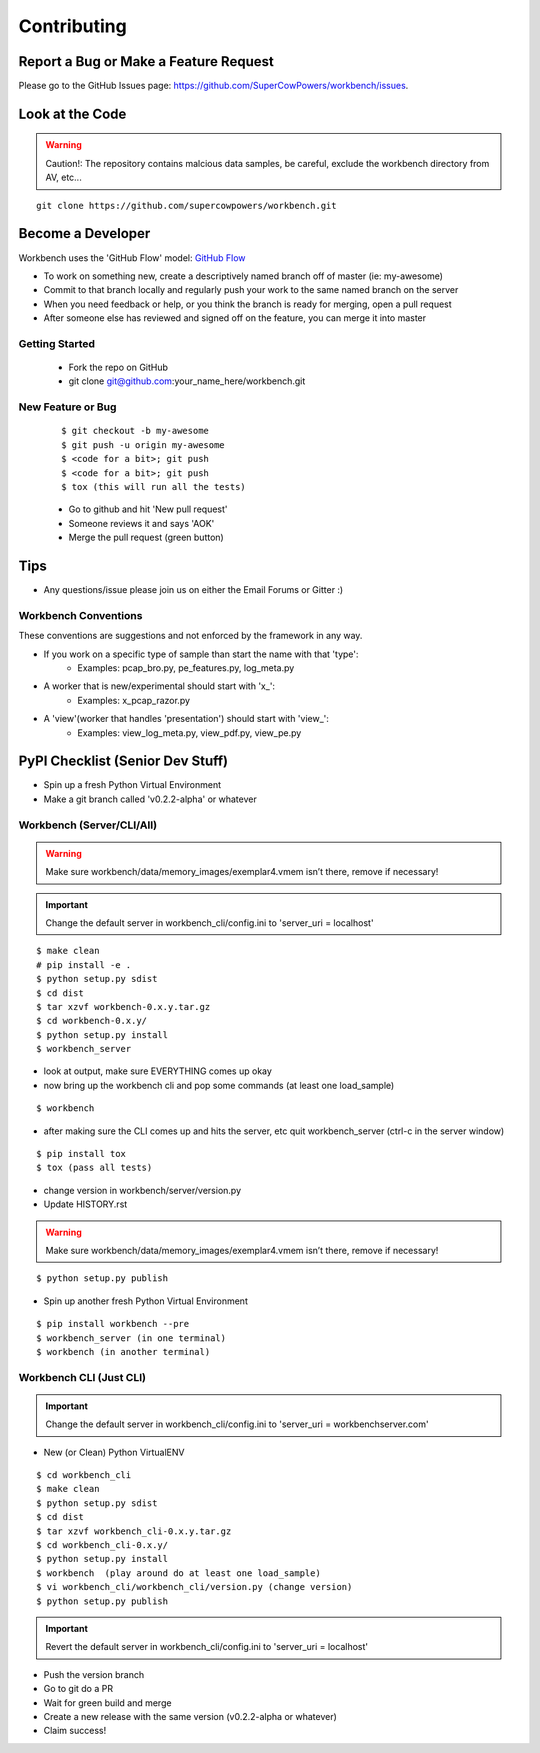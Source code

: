 ============
Contributing
============

Report a Bug or Make a Feature Request
--------------------------------------
Please go to the GitHub Issues page: https://github.com/SuperCowPowers/workbench/issues.

Look at the Code
----------------

.. raw:: html

    <img src="http://raw.github.com/supercowpowers/workbench/master/images/warning.jpg" 
        alt="robot"  width="60px" align="left" style="margin-right:10px;"/>

.. warning:: Caution!: The repository contains malcious data samples, be careful, exclude the workbench directory from AV, etc...

::

    git clone https://github.com/supercowpowers/workbench.git


Become a Developer
------------------
Workbench uses the 'GitHub Flow' model: `GitHub Flow <http://scottchacon.com/2011/08/31/github-flow.html>`_ 

- To work on something new, create a descriptively named branch off of master (ie: my-awesome)
- Commit to that branch locally and regularly push your work to the same named branch on the server
- When you need feedback or help, or you think the branch is ready for merging, open a pull request
- After someone else has reviewed and signed off on the feature, you can merge it into master

Getting Started
~~~~~~~~~~~~~~~
    - Fork the repo on GitHub
    - git clone git@github.com:your_name_here/workbench.git

New Feature or Bug
~~~~~~~~~~~~~~~~~~

    ::

    $ git checkout -b my-awesome
    $ git push -u origin my-awesome
    $ <code for a bit>; git push
    $ <code for a bit>; git push
    $ tox (this will run all the tests)

    - Go to github and hit 'New pull request'
    - Someone reviews it and says 'AOK'
    - Merge the pull request (green button)

Tips
----
- Any questions/issue please join us on either the Email Forums or Gitter :)

Workbench Conventions
~~~~~~~~~~~~~~~~~~~~~

These conventions are suggestions and not enforced by the framework in any way.

- If you work on a specific type of sample than start the name with that 'type':
    - Examples: pcap\_bro.py, pe\_features.py, log\_meta.py
- A worker that is new/experimental should start with 'x\_':
    - Examples: x\_pcap\_razor.py
- A 'view'(worker that handles 'presentation') should start with 'view\_':
    - Examples: view\_log\_meta.py, view\_pdf.py, view\_pe.py


PyPI Checklist (Senior Dev Stuff)
---------------------------------
- Spin up a fresh Python Virtual Environment
- Make a git branch called 'v0.2.2-alpha' or whatever

Workbench (Server/CLI/All)
~~~~~~~~~~~~~~~~~~~~~~~~~~
.. warning:: Make sure workbench/data/memory_images/exemplar4.vmem isn’t there, remove if necessary!
.. important:: Change the default server in workbench_cli/config.ini to 'server_uri = localhost'

::

    $ make clean
    # pip install -e .
    $ python setup.py sdist
    $ cd dist
    $ tar xzvf workbench-0.x.y.tar.gz
    $ cd workbench-0.x.y/
    $ python setup.py install
    $ workbench_server

- look at output, make sure EVERYTHING comes up okay
- now bring up the workbench cli and pop some commands (at least one load_sample)

::

    $ workbench

- after making sure the CLI comes up and hits the server, etc quit workbench_server (ctrl-c in the server window)

::

    $ pip install tox
    $ tox (pass all tests)

- change version in workbench/server/version.py
- Update HISTORY.rst

.. warning:: Make sure workbench/data/memory_images/exemplar4.vmem isn’t there, remove if necessary!

::

    $ python setup.py publish

- Spin up another fresh Python Virtual Environment

::

    $ pip install workbench --pre
    $ workbench_server (in one terminal)
    $ workbench (in another terminal)

Workbench CLI (Just CLI)
~~~~~~~~~~~~~~~~~~~~~~~~
.. important:: Change the default server in workbench_cli/config.ini to 'server_uri = workbenchserver.com'

- New (or Clean) Python VirtualENV

::

    $ cd workbench_cli
    $ make clean
    $ python setup.py sdist
    $ cd dist
    $ tar xzvf workbench_cli-0.x.y.tar.gz
    $ cd workbench_cli-0.x.y/
    $ python setup.py install
    $ workbench  (play around do at least one load_sample)
    $ vi workbench_cli/workbench_cli/version.py (change version)
    $ python setup.py publish

.. important:: Revert the default server in workbench_cli/config.ini to 'server_uri = localhost'

- Push the version branch
- Go to git do a PR
- Wait for green build and merge
- Create a new release with the same version (v0.2.2-alpha or whatever)
- Claim success!
